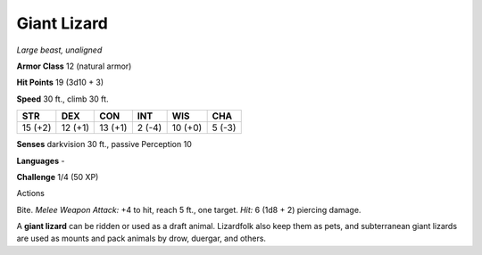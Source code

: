 Giant Lizard
------------


.. https://stackoverflow.com/questions/11984652/bold-italic-in-restructuredtext

.. raw:: html

   <style type="text/css">
     span.bolditalic {
       font-weight: bold;
       font-style: italic;
     }
   </style>

.. role:: bi
   :class: bolditalic


*Large beast, unaligned*

**Armor Class** 12 (natural armor)

**Hit Points** 19 (3d10 + 3)

**Speed** 30 ft., climb 30 ft.

+-----------+-----------+-----------+-----------+-----------+-----------+
| **STR**   | **DEX**   | **CON**   | **INT**   | **WIS**   | **CHA**   |
+===========+===========+===========+===========+===========+===========+
| 15 (+2)   | 12 (+1)   | 13 (+1)   | 2 (-4)    | 10 (+0)   | 5 (-3)    |
+-----------+-----------+-----------+-----------+-----------+-----------+

**Senses** darkvision 30 ft., passive Perception 10

**Languages** -

**Challenge** 1/4 (50 XP)

Actions
       

:bi:`Bite`. *Melee Weapon Attack:* +4 to hit, reach 5 ft., one target.
*Hit:* 6 (1d8 + 2) piercing damage.

A **giant lizard** can be ridden or used as a draft animal. Lizardfolk
also keep them as pets, and subterranean giant lizards are used as
mounts and pack animals by drow, duergar, and others.


